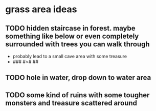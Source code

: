 * grass area ideas
** TODO hidden staircase in forest.  maybe something like below or even completely surrounded with trees you can walk through
   - probably lead to a small cave area with some treasure
   - ###
     #>#
     ##
** TODO hole in water, drop down to water area
** TODO some kind of ruins with some tougher monsters and treasure scattered around
